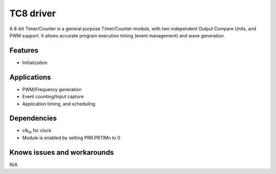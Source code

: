 ======================
TC8 driver
======================
A 8-bit Timer/Counter is a general purpose Timer/Counter module, with two independent Output
Compare Units, and PWM support. It allows accurate program execution timing (event management) and
wave generation.

Features
--------
* Initialization

Applications
------------
* PWM/Frequency generation
* Event counting/Input capture
* Application timing, and scheduling

Dependencies
------------
* clk\ :sub:`io` for clock
* Module is enabled by setting PRR.PRTIMn to 0

Knows issues and workarounds
----------------------------
N/A
